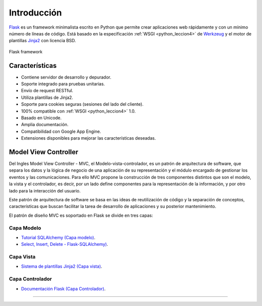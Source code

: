 .. _python_flask_introduccion:

Introducción
============

`Flask <https://flask.palletsprojects.com/en/stable/>`_ es un framework minimalista
escrito en Python que permite crear aplicaciones web rápidamente
y con un mínimo número de líneas de código. Está basado en la
especificación :ref:`WSGI <python_leccion4>` de
`Werkzeug <https://palletsprojects.com/projects/werkzeug/>`_ y el motor
de plantillas `Jinja2 <https://palletsprojects.com/projects/jinja/>`_
con licencia BSD.

.. figure:: ../_static/images/flask-framework.png
  :class: image-inline
  :alt: Flask framework
  :align: center

  Flask framework

Características
---------------

- Contiene servidor de desarrollo y depurador.

- Soporte integrado para pruebas unitarias.

- Envío de request RESTful.

- Utiliza plantillas de Jinja2.

- Soporte para cookies seguras (sesiones del lado del cliente).

- 100% compatible con :ref:`WSGI <python_leccion4>` 1.0.

- Basado en Unicode.

- Amplia documentación.

- Compatibilidad con Google App Engine.

- Extensiones disponibles para mejorar las características deseadas.


Model View Controller
---------------------

Del Ingles Model View Controller - MVC, el Modelo-vista-controlador,
es un patrón de arquitectura de software, que separa los datos y la
lógica de negocio de una aplicación de su representación y el módulo
encargado de gestionar los eventos y las comunicaciones. Para ello MVC
propone la construcción de tres componentes distintos que son el modelo,
la vista y el controlador, es decir, por un lado define componentes para
la representación de la información, y por otro lado para la interacción
del usuario.

Este patrón de arquitectura de software se basa en las ideas
de reutilización de código y la separación de conceptos, características
que buscan facilitar la tarea de desarrollo de aplicaciones y su posterior
mantenimiento.

El patrón de diseño MVC es soportado en Flask se divide en tres capas:

Capa Modelo
^^^^^^^^^^^

- `Tutorial SQLAlchemy (Capa modelo) <https://docs.sqlalchemy.org/en/20/orm/tutorial.html>`_.

- `Select, Insert, Delete - Flask-SQLAlchemy) <https://flask-sqlalchemy.palletsprojects.com/en/stable/queries/>`_.

Capa Vista
^^^^^^^^^^

- `Sistema de plantillas Jinja2 (Capa vista) <https://jinja.palletsprojects.com/en/stable/templates/>`_.

Capa Controlador
^^^^^^^^^^^^^^^^

- `Documentación Flask (Capa Controlador) <https://flask.palletsprojects.com/en/stable/>`_.


----


.. seealso::

    Consulte la sección de :ref:`lecturas suplementarias <lecturas_extras_leccion6>`
    del entrenamiento para ampliar su conocimiento en esta temática.


.. raw:: html
   :file: ../_templates/partials/soporte_profesional.html

.. disqus::
